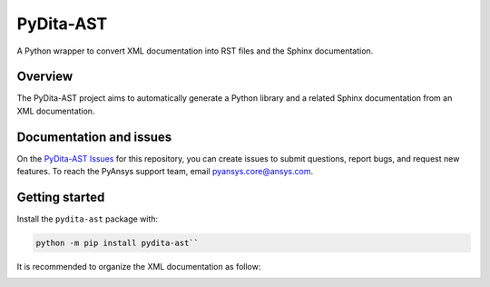 PyDita-AST
==========

A Python wrapper to convert XML documentation into RST files and the Sphinx documentation.

|pyansys| |pypi| |GH-CI| |codecov| |MIT| |black|

.. |pyansys| image:: https://img.shields.io/badge/Py-Ansys-ffc107.svg?logo=data:image/png;base64,iVBORw0KGgoAAAANSUhEUgAAABAAAAAQCAIAAACQkWg2AAABDklEQVQ4jWNgoDfg5mD8vE7q/3bpVyskbW0sMRUwofHD7Dh5OBkZGBgW7/3W2tZpa2tLQEOyOzeEsfumlK2tbVpaGj4N6jIs1lpsDAwMJ278sveMY2BgCA0NFRISwqkhyQ1q/Nyd3zg4OBgYGNjZ2ePi4rB5loGBhZnhxTLJ/9ulv26Q4uVk1NXV/f///////69du4Zdg78lx//t0v+3S88rFISInD59GqIH2esIJ8G9O2/XVwhjzpw5EAam1xkkBJn/bJX+v1365hxxuCAfH9+3b9/+////48cPuNehNsS7cDEzMTAwMMzb+Q2u4dOnT2vWrMHu9ZtzxP9vl/69RVpCkBlZ3N7enoDXBwEAAA+YYitOilMVAAAAAElFTkSuQmCC
   :target: https://docs.pyansys.com/
   :alt: PyAnsys

.. |pypi| image:: https://img.shields.io/pypi/v/pydita-ast.svg?logo=python&logoColor=white
   :target: https://pypi.org/project/pydita_ast/

.. |codecov| image:: https://codecov.io/gh/ansys/pydita-ast/branch/main/graph/badge.svg
   :target: https://codecov.io/gh/ansys/pydita-ast

.. |GH-CI| image:: https://github.com/ansys/pydita-ast/actions/workflows/ci_cd.yml/badge.svg
   :target: https://github.com/ansys/pydita-ast/actions/workflows/ci_cd.yml

.. |MIT| image:: https://img.shields.io/badge/License-MIT-yellow.svg
   :target: https://opensource.org/licenses/MIT

.. |black| image:: https://img.shields.io/badge/code%20style-black-000000.svg?style=flat
  :target: https://github.com/psf/black
  :alt: black


Overview
--------

The PyDita-AST project aims to automatically generate a Python library and a related 
Sphinx documentation from an XML documentation.


Documentation and issues
------------------------

On the `PyDita-AST Issues <https://github.com/ansys/pydita-ast/issues>`_ for this repository,
you can create issues to submit questions, report bugs, and request new features. 
To reach the PyAnsys support team, email `pyansys.core@ansys.com <pyansys.core@ansys.com>`_.

Getting started
---------------

Install the ``pydita-ast`` package with:

.. code:: bash

   python -m pip install pydita-ast``


It is recommended to organize the XML documentation as follow:

.. image:: ./doc/source/getting_started/images/diags/graphviz-diag_directory.png

